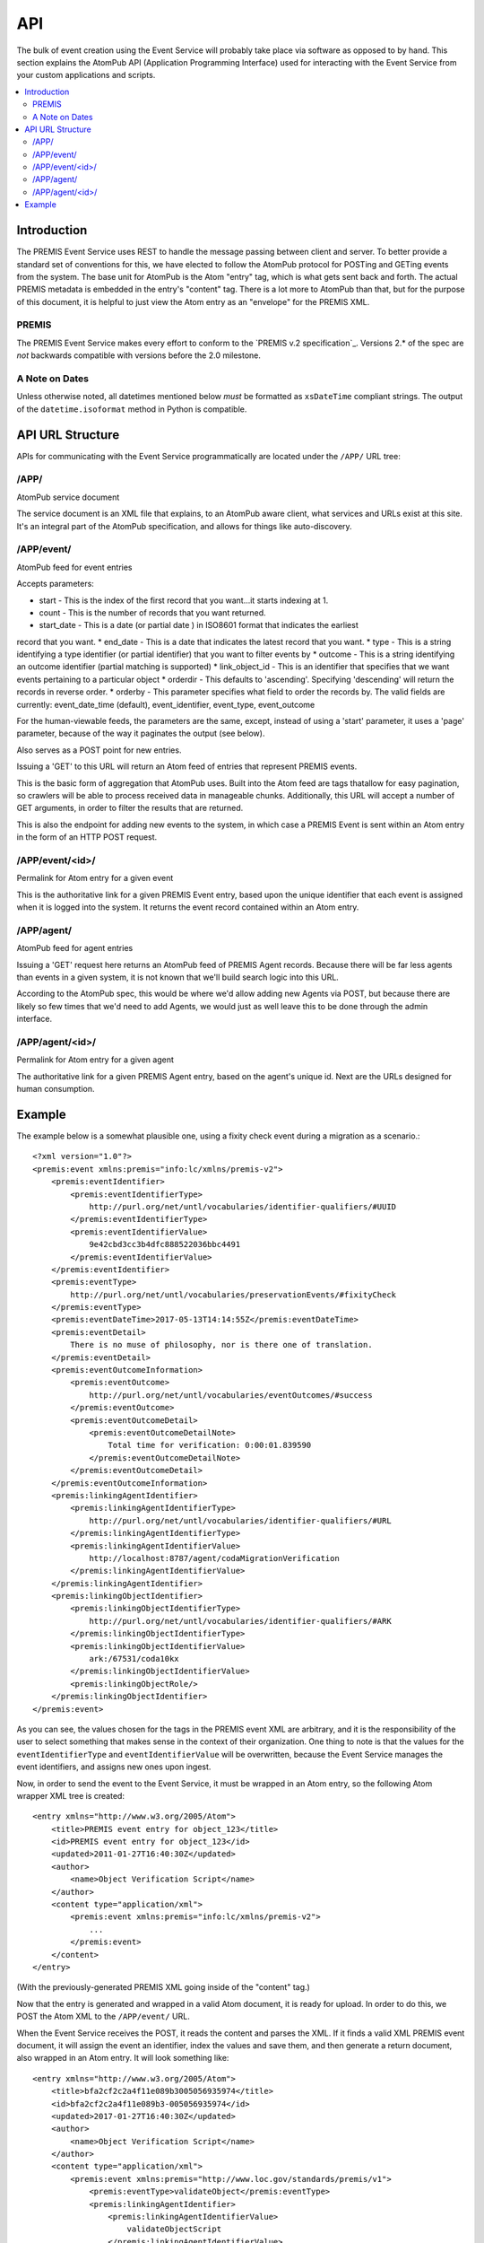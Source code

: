 ===
API
===

The bulk of event creation using the Event Service will probably take place 
via software as opposed to by hand. This section explains the AtomPub API 
(Application Programming Interface) used for interacting with the Event 
Service from your custom applications and scripts.

.. contents::
    :local:
    :depth: 2

Introduction
============

The PREMIS Event Service uses REST to handle the message passing between 
client and server. To better provide a standard set of conventions for this, 
we have elected to follow the AtomPub protocol for POSTing and GETing events 
from the system. The base unit for AtomPub is the Atom "entry" tag, which is 
what gets sent back and forth. The actual PREMIS metadata is embedded in the 
entry's "content" tag. There is a lot more to AtomPub than that, but for the 
purpose of this document, it is helpful to just view the Atom entry as an 
"envelope" for the PREMIS XML.

PREMIS
------

The PREMIS Event Service makes every effort to conform to the `PREMIS v.2
specification`_. Versions 2.* of the spec are *not* backwards compatible with
versions before the 2.0 milestone.

A Note on Dates
---------------

Unless otherwise noted, all datetimes mentioned below *must* be formatted
as ``xsDateTime`` compliant strings. The output of the ``datetime.isoformat``
method in Python is compatible.

API URL Structure
=================

APIs for communicating with the Event Service programmatically are located
under the ``/APP/`` URL tree:

/APP/
-----

AtomPub service document

The service document is an XML file that explains, to an AtomPub aware client, 
what services and URLs exist at this site. It's an integral part of the 
AtomPub specification, and allows for things like auto-discovery.

/APP/event/
-----------

AtomPub feed for event entries

Accepts parameters:

* start - This is the index of the first record that you want...it starts indexing at 1.
* count - This is the number of records that you want returned.
* start_date - This is a date (or partial date ) in ISO8601 format that indicates the earliest
record that you want.
* end_date - This is a date that indicates the latest record that you want.
* type - This is a string identifying a type identifier (or partial identifier) that you want to
filter events by
* outcome - This is a string identifying an outcome identifier (partial matching is supported)
* link_object_id - This is an identifier that specifies that we want events pertaining to a
particular object
* orderdir - This defaults to 'ascending'. Specifying 'descending' will return the records in
reverse order.
* orderby - This parameter specifies what field to order the records by. The valid fields are
currently: event_date_time (default), event_identifier, event_type, event_outcome

For the human-viewable feeds, the parameters are the same, except, instead of using a
'start' parameter, it uses a 'page' parameter, because of the way it paginates the output (see
below).

Also serves as a POST point for new entries.

Issuing a 'GET' to this URL will return an Atom feed of entries that represent 
PREMIS events.

This is the basic form of aggregation that AtomPub uses. Built into the Atom 
feed are tags thatallow for easy pagination, so crawlers will be able to 
process received data in manageable chunks. Additionally, this URL will accept 
a number of GET arguments, in order to filter the results that are returned.

This is also the endpoint for adding new events to the system, in which case a 
PREMIS Event is sent within an Atom entry in the form of an HTTP POST request.

/APP/event/<id>/
----------------

Permalink for Atom entry for a given event

This is the authoritative link for a given PREMIS Event entry, based upon the 
unique identifier that each event is assigned when it is logged into the 
system. It returns the event record contained within an Atom entry.

/APP/agent/
-----------

AtomPub feed for agent entries

Issuing a 'GET' request here returns an AtomPub feed of PREMIS Agent records. 
Because there will be far less agents than events in a given system, it is 
not known that we'll build search logic into this URL.

According to the AtomPub spec, this would be where we'd allow adding new 
Agents via POST, but because there are likely so few times that we'd need to 
add Agents, we would just as well leave this to be done through the admin 
interface.

/APP/agent/<id>/
----------------

Permalink for Atom entry for a given agent

The authoritative link for a given PREMIS Agent entry, based on the agent's 
unique id. Next are the URLs designed for human consumption.

Example
=======

.. highlight:: xml
   :linenothreshold: 5

The example below is a somewhat plausible one, using a fixity check event during a migration
as a scenario.::


    <?xml version="1.0"?>
    <premis:event xmlns:premis="info:lc/xmlns/premis-v2">
        <premis:eventIdentifier>
            <premis:eventIdentifierType>
                http://purl.org/net/untl/vocabularies/identifier-qualifiers/#UUID
            </premis:eventIdentifierType>
            <premis:eventIdentifierValue>
                9e42cbd3cc3b4dfc888522036bbc4491
            </premis:eventIdentifierValue>
        </premis:eventIdentifier>
        <premis:eventType>
            http://purl.org/net/untl/vocabularies/preservationEvents/#fixityCheck
        </premis:eventType>
        <premis:eventDateTime>2017-05-13T14:14:55Z</premis:eventDateTime>
        <premis:eventDetail>
            There is no muse of philosophy, nor is there one of translation.
        </premis:eventDetail>
        <premis:eventOutcomeInformation>
            <premis:eventOutcome>
                http://purl.org/net/untl/vocabularies/eventOutcomes/#success
            </premis:eventOutcome>
            <premis:eventOutcomeDetail>
                <premis:eventOutcomeDetailNote>
                    Total time for verification: 0:00:01.839590
                </premis:eventOutcomeDetailNote>
            </premis:eventOutcomeDetail>
        </premis:eventOutcomeInformation>
        <premis:linkingAgentIdentifier>
            <premis:linkingAgentIdentifierType>
                http://purl.org/net/untl/vocabularies/identifier-qualifiers/#URL
            </premis:linkingAgentIdentifierType>
            <premis:linkingAgentIdentifierValue>
                http://localhost:8787/agent/codaMigrationVerification
            </premis:linkingAgentIdentifierValue>
        </premis:linkingAgentIdentifier>
        <premis:linkingObjectIdentifier>
            <premis:linkingObjectIdentifierType>
                http://purl.org/net/untl/vocabularies/identifier-qualifiers/#ARK
            </premis:linkingObjectIdentifierType>
            <premis:linkingObjectIdentifierValue>
                ark:/67531/coda10kx
            </premis:linkingObjectIdentifierValue>
            <premis:linkingObjectRole/>
        </premis:linkingObjectIdentifier>
    </premis:event>

As you can see, the values chosen for the tags in the PREMIS event XML are 
arbitrary, and it is the responsibility of the user to select something that 
makes sense in the context of their organization. One thing to note is that 
the values for the ``eventIdentifierType`` and ``eventIdentifierValue`` will be 
overwritten, because the Event Service manages the event identifiers, and 
assigns new ones upon ingest.

Now, in order to send the event to the Event Service, it must be wrapped in an 
Atom entry, so the following Atom wrapper XML tree is created::

    <entry xmlns="http://www.w3.org/2005/Atom">
        <title>PREMIS event entry for object_123</title>
        <id>PREMIS event entry for object_123</id>
        <updated>2011‐01‐27T16:40:30Z</updated>
        <author>
            <name>Object Verification Script</name>
        </author>
        <content type="application/xml">
            <premis:event xmlns:premis="info:lc/xmlns/premis-v2">
                ...
            </premis:event>
        </content>
    </entry>

(With the previously-generated PREMIS XML going inside of the "content" tag.)

Now that the entry is generated and wrapped in a valid Atom document, it is 
ready for upload. In order to do this, we POST the Atom XML to the 
``/APP/event/`` URL.

When the Event Service receives the POST, it reads the content and parses 
the XML. If it finds a valid XML PREMIS event document, it will assign the 
event an identifier, index the values and save them, and then generate a 
return document, also wrapped in an Atom entry. It will look something like::

    <entry xmlns="http://www.w3.org/2005/Atom">
        <title>bfa2cf2c2a4f11e089b3005056935974</title>
        <id>bfa2cf2c2a4f11e089b3-005056935974</id>
        <updated>2017-01-27T16:40:30Z</updated>
        <author>
            <name>Object Verification Script</name>
        </author>
        <content type="application/xml">
            <premis:event xmlns:premis="http://www.loc.gov/standards/premis/v1">
                <premis:eventType>validateObject</premis:eventType>
                <premis:linkingAgentIdentifier>
                    <premis:linkingAgentIdentifierValue>
                        validateObjectScript
                    </premis:linkingAgentIdentifierValue>
                    <premis:linkingAgentIdentifierType>
                        Program
                    </premis:linkingAgentIdentifierType>
                </premis:linkingAgentIdentifier>
                <premis:eventIdentifier>
                    <premis:eventIdentifierType>
                        UUID
                    </premis:eventIdentifierType>
                    <premis:eventIdentifierValue>
                        bfa2cf2c2a4f11e089b3-005056935974
                    </premis:eventIdentifierValue>
                </premis:eventIdentifier>
                ...
            </premis:event>
        </content>
    </entry>

As you can see, the identifier has been changed to a UUID, which, in this 
case, is ``bfa2cf2c2a4f11e089b3-­‐005056935974``. This identifier is unique 
and will be what the microservice will use to refer to that individual event 
in the future.

If the POST is successful, the updated record will be returned, along with a 
status of "200". If the status is something else, there was an error, and 
the event cannot be considered to have been reliably recorded.

Later, when we (or, perhaps, another script) wish to review the event to 
find out what went wrong with the file validation, we would access it by 
sending an HTTP GET request to 
``/APP/event/bfa2cf2c2a4f11e089b3-005056935974``, which would return an Atom 
entry containing the final event record, which we could then analyze and use 
for whatever purposes desired.
